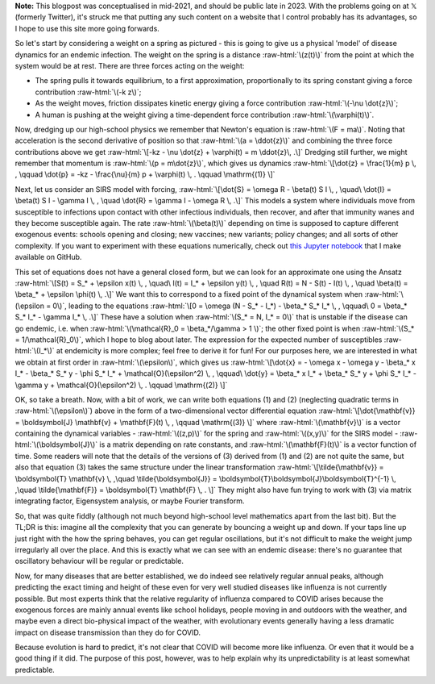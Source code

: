 .. title: Seasonality and Immunity
.. slug: seasonality-and-immunity
.. date: 2021-08-18 18:33:04 UTC
.. tags: 
.. category: 
.. link: 
.. description: 
.. type: text
.. has_math: true

.. role:: raw-html(raw)
   :format: html

**Note:** This blogpost was conceptualised in mid-2021, and should be public
late in 2023. With the problems going on at 𝕏 (formerly Twitter), it's struck
me that putting any such content on a website that I control probably has its
advantages, so I hope to use this site more going forwards.

.. image:: ../spring.jpg
   :width: 240px
   :alt: Spring being pushed, with displacement z from equilibrium
   :align: right

So let's start by considering a weight on a spring as pictured - this is going
to give us a physical 'model' of disease dynamics for an endemic infection. The 
weight on the spring is a distance :raw-html:`\(z(t)\)` from the point at which
the system would be at rest. There are three forces acting on the weight:

* The spring pulls it towards equilibrium, to a first approximation,
  proportionally to its spring constant giving a force contribution
  :raw-html:`\(-k z\)`;

* As the weight moves, friction dissipates kinetic energy giving a force
  contribution :raw-html:`\(-\nu \dot{z}\)`;

* A human is pushing at the weight giving a time-dependent force contribution
  :raw-html:`\(\varphi(t)\)`.

Now, dredging up our high-school physics we remember that Newton's equation is
:raw-html:`\(F = ma\)`. Noting that acceleration is the second derivative of
position so that :raw-html:`\(a = \ddot{z}\)` and combining the three force
contributions above we get :raw-html:`\[-kz - \nu \dot{z} + \varphi(t) = m
\ddot{z}\, .\]` Dredging still further, we might remember that momentum is
:raw-html:`\(p = m\dot{z}\)`, which gives us dynamics :raw-html:`\[\dot{z} =
\frac{1}{m} p \, , \qquad \dot{p} = -kz - \frac{\nu}{m} p + \varphi(t) \, .
\qquad \mathrm{(1)} \]`

Next, let us consider an SIRS model with forcing, :raw-html:`\[\dot{S} = \omega
R - \beta(t) S I \, , \quad\ \dot{I} = \beta(t) S I - \gamma I \, , \quad
\dot{R} = \gamma I - \omega R \, .\]` This models a system where individuals move
from susceptible to infections upon contact with other infectious individuals,
then recover, and after that immunity wanes and they become susceptible again.
The rate :raw-html:`\(\beta(t)\)` depending on time is supposed to capture
different exogenous events: schools opening and closing; new vaccines; new
variants; policy changes; and all sorts of other complexity. If you want to
experiment with these equations numerically, check out `this Jupyter notebook
<https://github.com/thomasallanhouse/covid19-incidence/blob/main/bmj.ipynb>`__
that I make available on GitHub.

This set of equations does not have a general closed form, but we can look for
an approximate one using the Ansatz :raw-html:`\[S(t) = S_* + \epsilon x(t) \,
, \quad\ I(t) = I_* + \epsilon y(t) \, , \quad R(t) = N - S(t) - I(t) \, ,
\quad \beta(t) = \beta_* + \epsilon \phi(t) \, .\]` We want this to correspond
to a fixed point of the dynamical system when :raw-html:`\(\epsilon = 0\)`,
leading to the equations :raw-html:`\[0 = \omega (N - S_* - I_*) - \beta_* S_*
I_* \, , \qquad\ 0 = \beta_* S_* I_* - \gamma I_* \, .\]` These have a solution
when :raw-html:`\(S_* = N, I_* = 0\)` that is unstable if the disease can go endemic,
i.e. when :raw-html:`\(\mathcal{R}_0 = \beta_*/\gamma > 1 \)`; the other fixed
point is when :raw-html:`\(S_* = 1/\mathcal{R}_0\)`, which I hope to blog
about later. The expression for the expected number of susceptibles
:raw-html:`\(I_*\)` at endemicity is more complex; feel free to derive it for
fun!  For our purposes here, we are interested in what we obtain at first order
in :raw-html:`\(\epsilon\)`, which gives us :raw-html:`\[\dot{x} = - \omega x -
\omega y - \beta_* x I_* - \beta_* S_* y - \phi S_* I_* +
\mathcal{O}(\epsilon^2)  \, , \qquad\ \dot{y} = \beta_* x I_* + \beta_* S_* y +
\phi S_* I_* - \gamma y  + \mathcal{O}(\epsilon^2) \, .  \qquad \mathrm{(2)}
\]`

OK, so take a breath. Now, with a bit of work, we can write both equations (1)
and (2) (neglecting quadratic terms in :raw-html:`\(\epsilon\)`) above in the
form of a two-dimensional vector differential equation
:raw-html:`\[\dot{\mathbf{v}} = \boldsymbol{J} \mathbf{v} + \mathbf{F}(t) \, ,
\qquad \mathrm{(3)} \]` where :raw-html:`\(\mathbf{v}\)` is a vector containing
the dynamical variables - :raw-html:`\((z,p)\)` for the spring and
:raw-html:`\((x,y)\)` for the SIRS model - :raw-html:`\(\boldsymbol{J}\)` is a
matrix depending on rate constants, and :raw-html:`\(\mathbf{F}(t)\)` is a
vector function of time. Some readers will note that the details of the
versions of (3) derived from (1) and (2) are not quite the same, but also that
equation (3) takes the same structure under the linear transformation
:raw-html:`\[\tilde{\mathbf{v}} = \boldsymbol{T} \mathbf{v} \, ,\quad
\tilde{\boldsymbol{J}} = \boldsymbol{T}\boldsymbol{J}\boldsymbol{T}^{-1} \,
,\quad \tilde{\mathbf{F}} = \boldsymbol{T} \mathbf{F} \, . \]` They might also
have fun trying to work with (3) via matrix integrating factor, Eigensystem
analysis, or maybe Fourier transform.

So, that was quite fiddly (although not much beyond high-school level
mathematics apart from the last bit). But the TL;DR is this: imagine all the
complexity that you can generate by bouncing a weight up and down. If your taps
line up just right with the how the spring behaves, you can get regular
oscillations, but it's not difficult to make the weight jump irregularly all
over the place. And this is exactly what we can see with an endemic disease:
there's no guarantee that oscillatory behaviour will be regular or predictable.

Now, for many diseases that are better established, we do indeed see relatively
regular annual peaks, although predicting the exact timing and height of these
even for very well studied diseases like influenza is not currently possible.
But most experts think that the relative regularity of influenza compared to
COVID arises because the exogenous forces are mainly annual events like school
holidays, people moving in and outdoors with the weather, and maybe even a
direct bio-physical impact of the weather, with evolutionary events generally
having a less dramatic impact on disease transmission than they do for COVID.

Because evolution is hard to predict, it's not clear that COVID will become
more like influenza. Or even that it would be a good thing if it did. The
purpose of this post, however, was to help explain why its unpredictability is
at least somewhat predictable.

